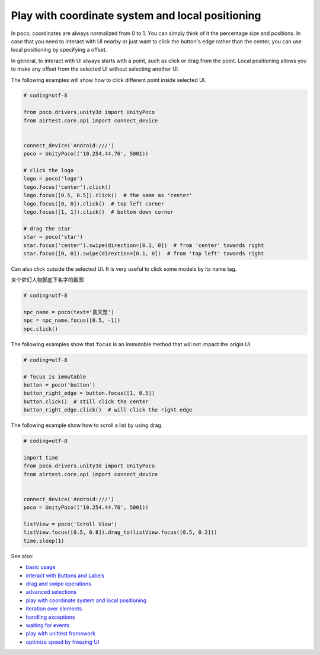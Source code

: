 
Play with coordinate system and local positioning
=================================================

In poco, coordinates are always normalized from 0 to 1. You can simply think of it the percentage size and positions.
In case that you need to interact with UI nearby or just want to click the button's edge rather than the center, you
can use local positioning by specifying a offset.

In general, to interact with UI always starts with a point, such as click or drag from the point. Local positioning
allows you to make any offset from the selected UI without selecting another UI.

.. image:: ../img/hunter-poco-coordinate-system.png

The following examples will show how to click different point inside selected UI.

.. code-block:: python

    # coding=utf-8

    from poco.drivers.unity3d import UnityPoco
    from airtest.core.api import connect_device


    connect_device('Android:///')
    poco = UnityPoco(('10.254.44.76', 5001))

    # click the logo
    logo = poco('logo')
    logo.focus('center').click()
    logo.focus([0.5, 0.5]).click()  # the same as 'center'
    logo.focus([0, 0]).click()  # top left corner
    logo.focus([1, 1]).click()  # bottom down corner

    # drag the star
    star = poco('star')
    star.focus('center').swipe(direction=[0.1, 0])  # from 'center' towards right
    star.focus([0, 0]).swipe(dirextion=[0.1, 0])  # from 'top left' towards right

Can also click outside the selected UI. It is very useful to click some models by its name tag.

来个梦幻人物脚底下名字的截图

.. code-block:: python

    # coding=utf-8

    npc_name = poco(text='袁天罡')
    npc = npc_name.focus([0.5, -1])
    npc.click()

The following examples show that ``focus`` is an immutable method that will not impact the origin UI.

.. code-block:: python

    # coding=utf-8

    # focus is immutable
    button = poco('button')
    button_right_edge = button.focus([1, 0.5])
    button.click()  # still click the center
    button_right_edge.click()  # will click the right edge

The following example show how to scroll a list by using drag.

.. image:: img/scroll2.gif

.. code-block:: python

    # coding=utf-8

    import time
    from poco.drivers.unity3d import UnityPoco
    from airtest.core.api import connect_device


    connect_device('Android:///')
    poco = UnityPoco(('10.254.44.76', 5001))

    listView = poco('Scroll View')
    listView.focus([0.5, 0.8]).drag_to(listView.focus([0.5, 0.2]))
    time.sleep(1)

See also:

* `basic usage`_
* `interact with Buttons and Labels`_
* `drag and swipe operations`_
* `advanced selections`_
* `play with coordinate system and local positioning`_
* `iteration over elements`_
* `handling exceptions`_
* `waiting for events`_
* `play with unittest framework`_
* `optimize speed by freezing UI`_


.. _basic usage: basic.html
.. _interact with Buttons and Labels: interact_with_buttons_and_labels.html
.. _drag and swipe operations: drag_and_swipe_operations.html
.. _advanced selections: advanced_selections.html
.. _play with coordinate system and local positioning: play_with_coordinate_system_and_local_positioning.html
.. _iteration over elements: iteration_over_elements.html
.. _handling exceptions: handling_exceptions.html
.. _waiting for events: waiting_events.html
.. _play with unittest framework: play_with_unittest_framework.html
.. _optimize speed by freezing UI: optimize_speed_by_freezing_UI.html
